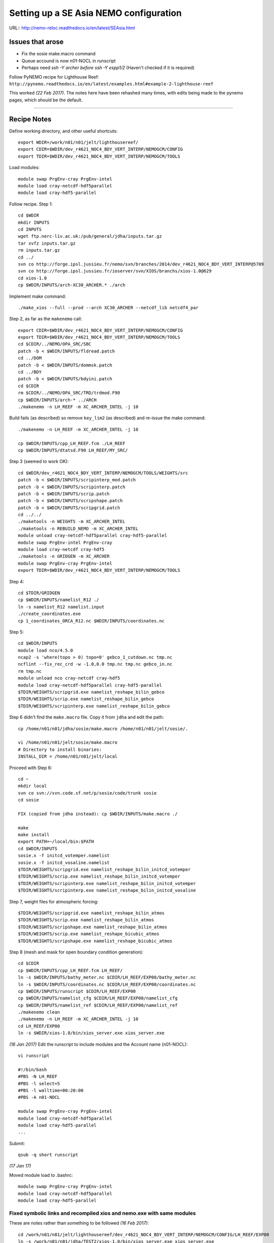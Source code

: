 =======================================
Setting up a SE Asia NEMO configuration
=======================================

URL:: http://nemo-reloc.readthedocs.io/en/latest/SEAsia.html

Issues that arose
=================

* Fix the sosie make.macro command
* Queue accound is now n01-NOCL in runscript
* Perhaps need *ssh -Y archer before ssh -Y espp1/2* (Haven't checked if it is required)


Follow PyNEMO recipe for Lighthouse Reef: ``http://pynemo.readthedocs.io/en/latest/examples.html#example-2-lighthouse-reef``

This worked *(22 Feb 2017)*. The notes here have been rehashed many times, with edits being made to the pynemo pages, which should be the default.

----

Recipe Notes
============

Define working directory, and other useful shortcuts::

  export WDIR=/work/n01/n01/jelt/lighthousereef/
  export CDIR=$WDIR/dev_r4621_NOC4_BDY_VERT_INTERP/NEMOGCM/CONFIG
  export TDIR=$WDIR/dev_r4621_NOC4_BDY_VERT_INTERP/NEMOGCM/TOOLS

Load modules::

  module swap PrgEnv-cray PrgEnv-intel
  module load cray-netcdf-hdf5parallel
  module load cray-hdf5-parallel

Follow recipe. Step 1::

  cd $WDIR
  mkdir INPUTS
  cd INPUTS
  wget ftp.nerc-liv.ac.uk:/pub/general/jdha/inputs.tar.gz
  tar xvfz inputs.tar.gz
  rm inputs.tar.gz
  cd ../
  svn co http://forge.ipsl.jussieu.fr/nemo/svn/branches/2014/dev_r4621_NOC4_BDY_VERT_INTERP@5709
  svn co http://forge.ipsl.jussieu.fr/ioserver/svn/XIOS/branchs/xios-1.0@629
  cd xios-1.0
  cp $WDIR/INPUTS/arch-XC30_ARCHER.* ./arch

Implement make command::

  ./make_xios --full --prod --arch XC30_ARCHER --netcdf_lib netcdf4_par

Step 2, as far as the ``makenemo`` call::

  export CDIR=$WDIR/dev_r4621_NOC4_BDY_VERT_INTERP/NEMOGCM/CONFIG
  export TDIR=$WDIR/dev_r4621_NOC4_BDY_VERT_INTERP/NEMOGCM/TOOLS
  cd $CDIR/../NEMO/OPA_SRC/SBC
  patch -b < $WDIR/INPUTS/fldread.patch
  cd ../DOM
  patch -b < $WDIR/INPUTS/dommsk.patch
  cd ../BDY
  patch -b < $WDIR/INPUTS/bdyini.patch
  cd $CDIR
  rm $CDIR/../NEMO/OPA_SRC/TRD/trdmod.F90
  cp $WDIR/INPUTS/arch-* ../ARCH
  ./makenemo -n LH_REEF -m XC_ARCHER_INTEL -j 10

Build fails (as described) so remove ``key_lim2`` (as described) and re-issue the make command::

  ./makenemo -n LH_REEF -m XC_ARCHER_INTEL -j 10

  cp $WDIR/INPUTS/cpp_LH_REEF.fcm ./LH_REEF
  cp $WDIR/INPUTS/dtatsd.F90 LH_REEF/MY_SRC/

Step 3 (seemed to work OK)::

  cd $WDIR/dev_r4621_NOC4_BDY_VERT_INTERP/NEMOGCM/TOOLS/WEIGHTS/src
  patch -b < $WDIR/INPUTS/scripinterp_mod.patch
  patch -b < $WDIR/INPUTS/scripinterp.patch
  patch -b < $WDIR/INPUTS/scrip.patch
  patch -b < $WDIR/INPUTS/scripshape.patch
  patch -b < $WDIR/INPUTS/scripgrid.patch
  cd ../../
  ./maketools -n WEIGHTS -m XC_ARCHER_INTEL
  ./maketools -n REBUILD_NEMO -m XC_ARCHER_INTEL
  module unload cray-netcdf-hdf5parallel cray-hdf5-parallel
  module swap PrgEnv-intel PrgEnv-cray
  module load cray-netcdf cray-hdf5
  ./maketools -n GRIDGEN -m XC_ARCHER
  module swap PrgEnv-cray PrgEnv-intel
  export TDIR=$WDIR/dev_r4621_NOC4_BDY_VERT_INTERP/NEMOGCM/TOOLS

Step 4::

  cd $TDIR/GRIDGEN
  cp $WDIR/INPUTS/namelist_R12 ./
  ln -s namelist_R12 namelist.input
  ./create_coordinates.exe
  cp 1_coordinates_ORCA_R12.nc $WDIR/INPUTS/coordinates.nc

Step 5::

  cd $WDIR/INPUTS
  module load nco/4.5.0
  ncap2 -s 'where(topo > 0) topo=0' gebco_1_cutdown.nc tmp.nc
  ncflint --fix_rec_crd -w -1.0,0.0 tmp.nc tmp.nc gebco_in.nc
  rm tmp.nc
  module unload nco cray-netcdf cray-hdf5
  module load cray-netcdf-hdf5parallel cray-hdf5-parallel
  $TDIR/WEIGHTS/scripgrid.exe namelist_reshape_bilin_gebco
  $TDIR/WEIGHTS/scrip.exe namelist_reshape_bilin_gebco
  $TDIR/WEIGHTS/scripinterp.exe namelist_reshape_bilin_gebco


Step 6 didn't find the ``make.macro`` file. Copy it from ``jdha`` and edit the path::

  cp /home/n01/n01/jdha/sosie/make.macro /home/n01/n01/jelt/sosie/.

  vi /home/n01/n01/jelt/sosie/make.macro
  # Directory to install binaries:
  INSTALL_DIR = /home/n01/n01/jelt/local

Proceed with Step 6::

  cd ~
  mkdir local
  svn co svn://svn.code.sf.net/p/sosie/code/trunk sosie
  cd sosie

  FIX (copied from jdha instead): cp $WDIR/INPUTS/make.macro ./

  make
  make install
  export PATH=~/local/bin:$PATH
  cd $WDIR/INPUTS
  sosie.x -f initcd_votemper.namelist
  sosie.x -f initcd_vosaline.namelist
  $TDIR/WEIGHTS/scripgrid.exe namelist_reshape_bilin_initcd_votemper
  $TDIR/WEIGHTS/scrip.exe namelist_reshape_bilin_initcd_votemper
  $TDIR/WEIGHTS/scripinterp.exe namelist_reshape_bilin_initcd_votemper
  $TDIR/WEIGHTS/scripinterp.exe namelist_reshape_bilin_initcd_vosaline

Step 7, weight files for atmospheric forcing::

  $TDIR/WEIGHTS/scripgrid.exe namelist_reshape_bilin_atmos
  $TDIR/WEIGHTS/scrip.exe namelist_reshape_bilin_atmos
  $TDIR/WEIGHTS/scripshape.exe namelist_reshape_bilin_atmos
  $TDIR/WEIGHTS/scrip.exe namelist_reshape_bicubic_atmos
  $TDIR/WEIGHTS/scripshape.exe namelist_reshape_bicubic_atmos

Step 8 (mesh and mask for open boundary condition generation)::

  cd $CDIR
  cp $WDIR/INPUTS/cpp_LH_REEF.fcm LH_REEF/
  ln -s $WDIR/INPUTS/bathy_meter.nc $CDIR/LH_REEF/EXP00/bathy_meter.nc
  ln -s $WDIR/INPUTS/coordinates.nc $CDIR/LH_REEF/EXP00/coordinates.nc
  cp $WDIR/INPUTS/runscript $CDIR/LH_REEF/EXP00
  cp $WDIR/INPUTS/namelist_cfg $CDIR/LH_REEF/EXP00/namelist_cfg
  cp $WDIR/INPUTS/namelist_ref $CDIR/LH_REEF/EXP00/namelist_ref
  ./makenemo clean
  ./makenemo -n LH_REEF -m XC_ARCHER_INTEL -j 10
  cd LH_REEF/EXP00
  ln -s $WDIR/xios-1.0/bin/xios_server.exe xios_server.exe

*(16 Jan 2017)* Edit the runscript to include modules and the Account name (n01-NOCL)::

  vi runscript

  #!/bin/bash
  #PBS -N LH_REEF
  #PBS -l select=5
  #PBS -l walltime=00:20:00
  #PBS -A n01-NOCL

  module swap PrgEnv-cray PrgEnv-intel
  module load cray-netcdf-hdf5parallel
  module load cray-hdf5-parallel
  ...

Submit::

  qsub -q short runscript


*(17 Jan 17)*

Moved module load to .bashrc::

  module swap PrgEnv-cray PrgEnv-intel
  module load cray-netcdf-hdf5parallel
  module load cray-hdf5-parallel


Fixed symbolic links and recompiled xios and nemo.exe with same modules
+++++++++++++++++++++++++++++++++++++++++++++++++++++++++++++++++++++++

These are notes rather than something to be followed
*(16 Feb 2017)*::

  cd /work/n01/n01/jelt/lighthousereef/dev_r4621_NOC4_BDY_VERT_INTERP/NEMOGCM/CONFIG/LH_REEF/EXP00
  ln -s /work/n01/n01/jdha/TEST2/xios-1.0/bin/xios_server.exe xios_server.exe
  ln -s /work/n01/n01/jelt/lighthousereef/INPUTS/bathy_meter.nc bathy_meter.nc
  ln -s /work/n01/n01/jelt/lighthousereef/INPUTS/coordinates.nc coordinates.nc

  ln -s /work/n01/n01/jdha/TEST2/dev_r4621_NOC4_BDY_VERT_INTERP/NEMOGCM/CONFIG/LH_REEF/BLD/bin/nemo.exe opa

Spotted symlink issue in WDIR definition in ARCH file. Fix::

  cd /work/n01/n01/jelt/lighthousereef/dev_r4621_NOC4_BDY_VERT_INTERP/NEMOGCM/CONFIG/LH_REEF/WORK>
  vi ../../../ARCH/arch-XC_ARCHER_INTEL.fcm
  ...
  %XIOS_HOME           $WDIR/xios-1.0

Recomile::

  cd /work/n01/n01/jelt/lighthousereef/dev_r4621_NOC4_BDY_VERT_INTERP/NEMOGCM/CONFIG
  module swap PrgEnv-cray PrgEnv-intel
  module load cray-netcdf-hdf5parallel
  module load cray-hdf5-parallel

  ./makenemo clean
  ./makenemo -n LH_REEF -m XC_ARCHER_INTEL -j 10

  cd LH_REEF/EXP00
  qsub -q short runscript



---

Get the BDY stuff together::

  cd LH_REEF/EXP00

  $TDIR/REBUILD_NEMO/rebuild_nemo -t 24 mesh_zgr 96
  $TDIR/REBUILD_NEMO/rebuild_nemo -t 24 mesh_hgr 96
  $TDIR/REBUILD_NEMO/rebuild_nemo -t 24 mask 96
  mv mesh_zgr.nc mesh_hgr.nc mask.nc $WDIR/INPUTS
  rm mesh_* mask_* LH_REEF_0000*
  cd $WDIR/INPUTS

install PyNEMO (**Note need to use https://ccpforge.cse.rl.ac.uk**)::

New *(22 Feb 2017)*::

  cd ~
  module load anaconda
  conda create --name pynemo_env scipy=0.16.0 numpy matplotlib=1.5.1 basemap netcdf4 libgfortran=1.0.0
  source activate pynemo_env
  conda install -c conda-forge seawater=3.3.4
  conda install -c https://conda.anaconda.org/srikanthnagella thredds_crawler
  conda install -c https://conda.anaconda.org/srikanthnagella pyjnius
  export LD_LIBRARY_PATH=/opt/java/jdk1.7.0_45/jre/lib/amd64/server:$LD_LIBRARY_PATH
  svn checkout http://ccpforge.cse.rl.ac.uk/svn/pynemo
  cd pynemo/trunk/Python
  python setup.py build
  export PYTHONPATH=/home/n01/n01/jelt/.conda/envs/pynemo/lib/python2.7/site-packages/:$PYTHONPATH
  python setup.py install --prefix ~/.conda/envs/pynemo
  cp data/namelist.bdy $WDIR
  cd $WDIR

**Also added**  ``export PYTHONPATH=/home/n01/n01/jelt/.conda/envs/pynemo/lib/python2.7/site-packages/:$PYTHONPATH
``
(Couldn't get the path for the pynemo_ncml_generator to work!)::

  ssh -Y espp1
  module load anaconda
  source activate pynemo_env
  cd $WDIR
  ~/.conda/envs/pynemo/bin/pynemo_ncml_generator

  export LD_LIBRARY_PATH=/opt/java/jdk1.7.0_45/jre/lib/amd64/server:$LD_LIBRARY_PATH
  export PYTHONPATH=~/.conda/envs/pynemo_env/lib/python2.7/site-packages:$PYTHONPATH
  ~/.conda/envs/pynemo/bin/pynemo -g -s namelist.bdy

Accept stuff. Press *close*.
Exit espp1 do some stuff and submit job::

  exit
  cd $WDIR/INPUTS
  module unload cray-netcdf-hdf5parallel cray-hdf5-parallel
  module load nco/4.5.0
  ncrename -v deptht,gdept LH_REEF_bdyT_y1980m01.nc
  ncrename -v depthu,gdepu LH_REEF_bdyU_y1980m01.nc
  ncrename -v depthv,gdepv LH_REEF_bdyV_y1980m01.nc
  module unload nco
  module load cray-netcdf-hdf5parallel cray-hdf5-parallel
  cd $CDIR/LH_REEF/EXP00
  ln -s $WDIR/INPUTS/coordinates.bdy.nc $CDIR/LH_REEF/EXP00/coordinates.bdy.nc
  sed -e 's/nn_msh      =    3/nn_msh      =    0/' namelist_cfg > tmp
  sed -e 's/nn_itend    =      1/nn_itend    =       1440 /' tmp > namelist_cfg
  cp $WDIR/INPUTS/*.xml ./
  qsub -q short runscript

  4338922.sdb

